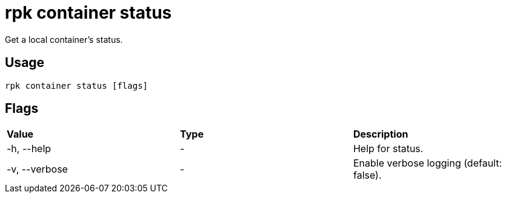 = rpk container status
:rpk_version: v23.1.6 (rev cc47e1ad1)

Get a local container's status.

== Usage

[,bash]
----
rpk container status [flags]
----

== Flags


[cols=",,",]
|===
|*Value* |*Type* |*Description*
|-h, --help |- |Help for status.
|-v, --verbose |- |Enable verbose logging (default: false).
|===

